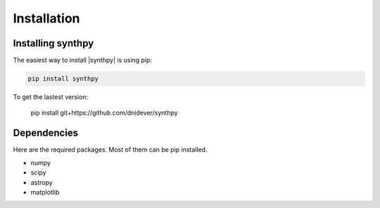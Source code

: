 ************
Installation
************


Installing synthpy
==================

The easiest way to install |synthpy| is using pip:

.. code-block:: bash

    pip install synthpy

To get the lastest version:


    pip install git+https://github.com/dnidever/synthpy

    
Dependencies
============

Here are the required packages.  Most of them can be pip installed.

- numpy
- scipy
- astropy
- matplotlib
